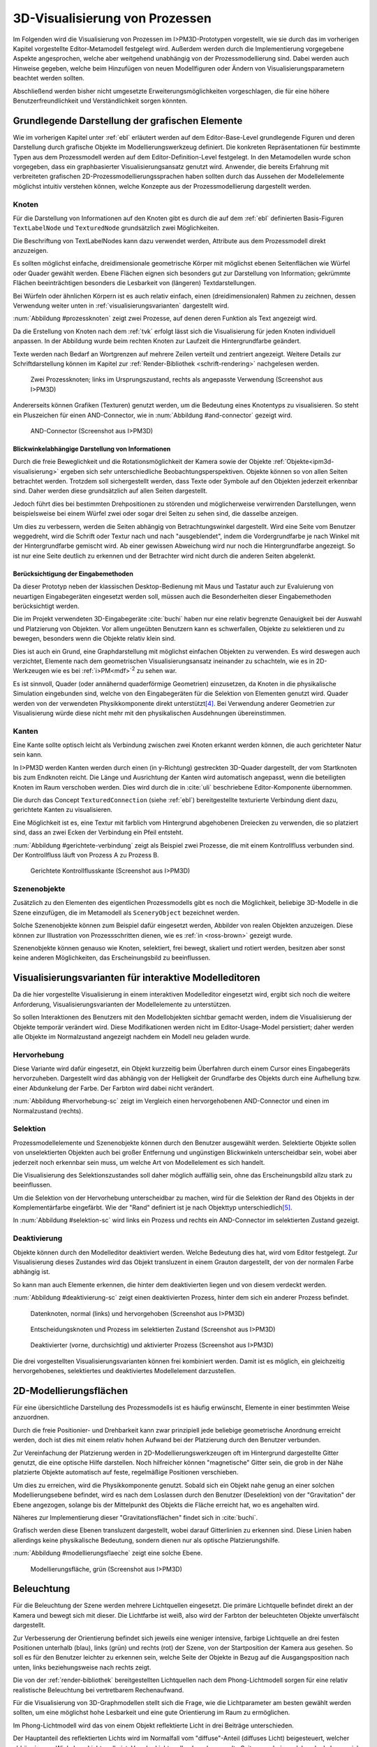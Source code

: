 .. _visualisierung:

*******************************
3D-Visualisierung von Prozessen
*******************************

Im Folgenden wird die Visualisierung von Prozessen im I>PM3D-Prototypen vorgestellt, wie sie durch das im vorherigen Kapitel vorgestellte Editor-Metamodell festgelegt wird.
Außerdem werden durch die Implementierung vorgegebene Aspekte angesprochen, welche aber weitgehend unabhängig von der Prozessmodellierung sind.
Dabei werden auch Hinweise gegeben, welche beim Hinzufügen von neuen Modellfiguren oder Ändern von Visualisierungsparametern beachtet werden sollten.

Abschließend werden bisher nicht umgesetzte Erweiterungsmöglichkeiten vorgeschlagen, die für eine höhere Benutzerfreundlichkeit und Verständlichkeit sorgen könnten.


Grundlegende Darstellung der grafischen Elemente
================================================

Wie im vorherigen Kapitel unter :ref:`ebl` erläutert werden auf dem Editor-Base-Level grundlegende Figuren und deren Darstellung durch grafische Objekte im Modellierungswerkzeug definiert.
Die konkreten Repräsentationen für bestimmte Typen aus dem Prozessmodell werden auf dem Editor-Definition-Level festgelegt. 
In den Metamodellen wurde schon vorgegeben, dass ein graphbasierter Visualisierungsansatz genutzt wird. 
Anwender, die bereits Erfahrung mit verbreiteten grafischen 2D-Prozessmodellierungssprachen haben sollten durch das Aussehen der Modellelemente möglichst intuitiv verstehen können, welche Konzepte aus der Prozessmodellierung dargestellt werden.

Knoten
------

Für die Darstellung von Informationen auf den Knoten gibt es durch die auf dem :ref:`ebl` definierten Basis-Figuren ``TextLabelNode`` und ``TexturedNode`` grundsätzlich zwei Möglichkeiten.

Die Beschriftung von TextLabelNodes kann dazu verwendet werden, Attribute aus dem Prozessmodell direkt anzuzeigen.

Es sollten möglichst einfache, dreidimensionale geometrische Körper mit möglichst ebenen Seitenflächen wie Würfel oder Quader gewählt werden. 
Ebene Flächen eignen sich besonders gut zur Darstellung von Information; gekrümmte Flächen beeinträchtigen besonders die Lesbarkeit von (längeren) Textdarstellungen. 

Bei Würfeln oder ähnlichen Körpern ist es auch relativ einfach, einen (dreidimensionalen) Rahmen zu zeichnen, dessen Verwendung weiter unten in :ref:`visualisierungsvarianten` dargestellt wird.

:num:`Abbildung #prozessknoten` zeigt zwei Prozesse, auf denen deren Funktion als Text angezeigt wird. 

Da die Erstellung von Knoten nach dem :ref:`tvk` erfolgt lässt sich die Visualisierung für jeden Knoten individuell anpassen.
In der Abbildung wurde beim rechten Knoten zur Laufzeit die Hintergrundfarbe geändert.

Texte werden nach Bedarf an Wortgrenzen auf mehrere Zeilen verteilt und zentriert angezeigt. 
Weitere Details zur Schriftdarstellung können im Kapitel zur :ref:`Render-Bibliothek <schrift-rendering>` nachgelesen werden.

.. _prozessknoten:

.. figure:: _static/screenshots/prozessknoten.png
    :height: 7cm

    Zwei Prozessknoten; links im Ursprungszustand, rechts als angepasste Verwendung (Screenshot aus I>PM3D)


Andererseits können Grafiken (Texturen) genutzt werden, um die Bedeutung eines Knotentyps zu visualisieren. 
So steht ein Pluszeichen für einen AND-Connector, wie in :num:`Abbildung #and-connector` gezeigt wird. 

.. _and-connector:

.. figure:: _static/screenshots/and_connector.png
    :height: 7cm

    AND-Connector (Screenshot aus I>PM3D)


Blickwinkelabhängige Darstellung von Informationen
^^^^^^^^^^^^^^^^^^^^^^^^^^^^^^^^^^^^^^^^^^^^^^^^^^

Durch die freie Beweglichkeit und die Rotationsmöglichkeit der Kamera sowie der Objekte :ref:`Objekte<ipm3d-visualisierung>` ergeben sich sehr unterschiedliche Beobachtungsperspektiven. 
Objekte können so von allen Seiten betrachtet werden. 
Trotzdem soll sichergestellt werden, dass Texte oder Symbole auf den Objekten jederzeit erkennbar sind. Daher werden diese grundsätzlich auf allen Seiten dargestellt. 

Jedoch führt dies bei bestimmten Drehpositionen zu störenden und möglicherweise verwirrenden Darstellungen, wenn beispielsweise bei einem Würfel zwei oder sogar drei Seiten zu sehen sind, die dasselbe anzeigen.

Um dies zu verbessern, werden die Seiten abhängig von Betrachtungswinkel dargestellt. 
Wird eine Seite vom Benutzer weggedreht, wird die Schrift oder Textur nach und nach "ausgeblendet", indem die Vordergrundfarbe je nach Winkel mit der Hintergrundfarbe gemischt wird.
Ab einer gewissen Abweichung wird nur noch die Hintergrundfarbe angezeigt. So ist nur eine Seite deutlich zu erkennen und der Betrachter wird nicht durch die anderen Seiten abgelenkt.


Berücksichtigung der Eingabemethoden
^^^^^^^^^^^^^^^^^^^^^^^^^^^^^^^^^^^^

Da dieser Prototyp neben der klassischen Desktop-Bedienung mit Maus und Tastatur auch zur Evaluierung von neuartigen Eingabegeräten eingesetzt werden soll, müssen auch die Besonderheiten dieser Eingabemethoden berücksichtigt werden. 

Die im Projekt verwendeten 3D-Eingabegeräte :cite:`buchi` haben nur eine relativ begrenzte Genauigkeit bei der Auswahl und Platzierung von Objekten. 
Vor allem ungeübten Benutzern kann es schwerfallen, Objekte zu selektieren und zu bewegen, besonders wenn die Objekte relativ klein sind.

Dies ist auch ein Grund, eine Graphdarstellung mit möglichst einfachen Objekten zu verwenden.
Es wird deswegen auch verzichtet, Elemente nach dem geometrischen Visualisierungsansatz ineinander zu schachteln, wie es in 2D-Werkzeugen wie es bei :ref:`i>PM<mdf>`\ :sup:`2` zu sehen war.

Es ist sinnvoll, Quader (oder annähernd quaderförmige Geometrien) einzusetzen, da Knoten in die physikalische Simulation eingebunden sind, welche von den Eingabegeräten für die Selektion von Elementen genutzt wird.
Quader werden von der verwendeten Physikkomponente direkt unterstützt\ [#f4]_. Bei Verwendung anderer Geometrien zur Visualisierung würde diese nicht mehr mit den physikalischen Ausdehnungen übereinstimmen.


.. _kanten:

Kanten
------

Eine Kante sollte optisch leicht als Verbindung zwischen zwei Knoten erkannt werden können, die auch gerichteter Natur sein kann.

In I>PM3D werden Kanten werden durch einen (in y-Richtung) gestreckten 3D-Quader dargestellt, der vom Startknoten bis zum Endknoten reicht. 
Die Länge und Ausrichtung der Kanten wird automatisch angepasst, wenn die beteiligten Knoten im Raum verschoben werden. 
Dies wird durch die in :cite:`uli` beschriebene Editor-Komponente übernommen.

Die durch das Concept ``TexturedConnection`` (siehe :ref:`ebl`) bereitgestellte texturierte Verbindung dient dazu, gerichtete Kanten zu visualisieren. 

Eine Möglichkeit ist es, eine Textur mit farblich vom Hintergrund abgehobenen Dreiecken zu verwenden, die so platziert sind, dass an zwei Ecken der Verbindung ein Pfeil entsteht.

:num:`Abbildung #gerichtete-verbindung` zeigt als Beispiel zwei Prozesse, die mit einem Kontrollfluss verbunden sind. Der Kontrollfluss läuft von Prozess A zu Prozess B.

.. _gerichtete-verbindung:

.. figure:: _static/screenshots/control_flow.png
    :scale: 100%

    Gerichtete Kontrollflusskante (Screenshot aus I>PM3D)


Szenenobjekte
-------------

Zusätzlich zu den Elementen des eigentlichen Prozessmodells gibt es noch die Möglichkeit, beliebige 3D-Modelle in die Szene einzufügen, die im Metamodell als ``SceneryObject`` bezeichnet werden. 

Solche Szenenobjekte können zum Beispiel dafür eingesetzt werden, Abbilder von realen Objekten anzuzeigen. 
Diese können zur Illustration von Prozessschritten dienen, wie es :ref:`in <ross-brown>` gezeigt wurde.

Szenenobjekte können genauso wie Knoten, selektiert, frei bewegt, skaliert und rotiert werden, besitzen aber sonst keine anderen Möglichkeiten, das Erscheinungsbild zu beeinflussen.


.. _visualisierungsvarianten:

Visualisierungsvarianten für interaktive Modelleditoren
=======================================================

Da die hier vorgestellte Visualisierung in einem interaktiven Modelleditor eingesetzt wird, ergibt sich noch die weitere Anforderung, Visualisierungsvarianten der Modellelemente zu unterstützen.

So sollen Interaktionen des Benutzers mit den Modellobjekten sichtbar gemacht werden, indem die Visualisierung der Objekte temporär verändert wird. 
Diese Modifikationen werden nicht im Editor-Usage-Model persistiert; daher werden alle Objekte im Normalzustand angezeigt nachdem ein Modell neu geladen wurde.

Hervorhebung
------------

Diese Variante wird dafür eingesetzt, ein Objekt kurzzeitig beim Überfahren durch einem Cursor eines Eingabegeräts hervorzuheben. 
Dargestellt wird das abhängig von der Helligkeit der Grundfarbe des Objekts durch eine Aufhellung bzw. einer Abdunkelung der Farbe. Der Farbton wird dabei nicht verändert.

:num:`Abbildung #hervorhebung-sc` zeigt im Vergleich einen hervorgehobenen AND-Connector und einen im Normalzustand (rechts).

Selektion
---------

Prozessmodellelemente und Szenenobjekte können durch den Benutzer ausgewählt werden. 
Selektierte Objekte sollen von unselektierten Objekten auch bei großer Entfernung und ungünstigen Blickwinkeln unterscheidbar sein, wobei aber jederzeit noch erkennbar sein muss, um welche Art von Modellelement es sich handelt. 

Die Visualisierung des Selektionszustandes soll daher möglich auffällig sein, ohne das Erscheinungsbild allzu stark zu beeinflussen. 

Um die Selektion von der Hervorhebung unterscheidbar zu machen, wird für die Selektion der Rand des Objekts in der Komplementärfarbe eingefärbt. Wie der "Rand" definiert ist je nach Objekttyp unterschiedlich\ [#f5]_.

In :num:`Abbildung #selektion-sc` wird links ein Prozess und rechts ein AND-Connector im selektierten Zustand gezeigt.


.. _deaktivierung:

Deaktivierung
-------------

Objekte können durch den Modelleditor deaktiviert werden. Welche Bedeutung dies hat, wird vom Editor festgelegt. 
Zur Visualisierung dieses Zustandes wird das Objekt transluzent in einem Grauton dargestellt, der von der normalen Farbe abhängig ist. 

So kann man auch Elemente erkennen, die hinter dem deaktivierten liegen und von diesem verdeckt werden.

:num:`Abbildung #deaktivierung-sc` zeigt einen deaktivierten Prozess, hinter dem sich ein anderer Prozess befindet.

.. _hervorhebung-sc:

.. figure:: _static/screenshots/dataitems_hervorhebung.png
    :scale: 100%

    Datenknoten, normal (links) und hervorgehoben (Screenshot aus I>PM3D)


.. _selektion-sc:

.. figure:: _static/screenshots/selektierte_knoten.png
    :scale: 100%

    Entscheidungsknoten und Prozess im selektierten Zustand (Screenshot aus I>PM3D)


.. _deaktivierung-sc:

.. figure:: _static/screenshots/prozesse_deaktiviert.png
    :scale: 100%

    Deaktivierter (vorne, durchsichtig) und aktivierter Prozess (Screenshot aus I>PM3D)

Die drei vorgestellten Visualisierungsvarianten können frei kombiniert werden. 
Damit ist es möglich, ein gleichzeitig hervorgehobenes, selektiertes und deaktiviertes Modellelement darzustellen.


.. _modellierungsflaechen:

2D-Modellierungsflächen
=======================

Für eine übersichtliche Darstellung des Prozessmodells ist es häufig erwünscht, Elemente in einer bestimmten Weise anzuordnen. 

Durch die freie Positionier- und Drehbarkeit kann zwar prinzipiell jede beliebige geometrische Anordnung erreicht werden, doch ist dies mit einem relativ hohen Aufwand bei der Platzierung durch den Benutzer verbunden. 

Zur Vereinfachung der Platzierung werden in 2D-Modellierungswerkzeugen oft im Hintergrund dargestellte Gitter genutzt, die eine optische Hilfe darstellen. 
Noch hilfreicher können "magnetische" Gitter sein, die grob in der Nähe platzierte Objekte automatisch auf feste, regelmäßige Positionen verschieben.

Um dies zu erreichen, wird die Physikkomponente genutzt. 
Sobald sich ein Objekt nahe genug an einer solchen Modellierungsebene befindet, wird es nach dem Loslassen durch den Benutzer (Deselektion) von der "Gravitation" der Ebene angezogen, solange bis der Mittelpunkt des Objekts die Fläche erreicht hat, wo es angehalten wird.

Näheres zur Implementierung dieser "Gravitationsflächen" findet sich in :cite:`buchi`.

Grafisch werden diese Ebenen transluzent dargestellt, wobei darauf Gitterlinien zu erkennen sind. 
Diese Linien haben allerdings keine physikalische Bedeutung, sondern dienen nur als optische Platzierungshilfe.

:num:`Abbildung #modellierungsflaeche` zeigt eine solche Ebene.

.. _modellierungsflaeche:

.. figure:: _static/screenshots/dummy.png
    :scale: 100%

    Modellierungsfläche, grün (Screenshot aus I>PM3D)


.. _beleuchtung:

Beleuchtung
===========

Für die Beleuchtung der Szene werden mehrere Lichtquellen eingesetzt. Die primäre Lichtquelle befindet direkt an der Kamera und bewegt sich mit dieser. 
Die Lichtfarbe ist weiß, also wird der Farbton der beleuchteten Objekte unverfälscht dargestellt. 

Zur Verbesserung der Orientierung befindet sich jeweils eine weniger intensive, farbige Lichtquelle an drei festen Positionen unterhalb (blau), links (grün) und rechts (rot) der Szene, von der Startposition der Kamera aus gesehen. 
So soll es für den Benutzer leichter zu erkennen sein, welche Seite der Objekte in Bezug auf die Ausgangsposition nach unten, links beziehungsweise nach rechts zeigt. 

Die von der :ref:`render-bibliothek` bereitgestellten Lichtquellen nach dem Phong-Lichtmodell sorgen für eine relativ realistische Beleuchtung bei vertretbarem Rechenaufwand.

Für die Visualisierung von 3D-Graphmodellen stellt sich die Frage, wie die Lichtparameter am besten gewählt werden sollten, um eine möglichst hohe Lesbarkeit und eine gute Orientierung im Raum zu ermöglichen.

Im Phong-Lichtmodell wird das von einem Objekt reflektierte Licht in drei Beiträge unterschieden. 

Der Hauptanteil des reflektierten Lichts wird im Normalfall vom "diffuse"-Anteil (diffuses Licht) beigesteuert, welcher abhängig vom Winkel zur Lichtquelle ist.
Von der Lichtquelle eher abgewandte Seiten erscheinen daher dunkel, was sich ungünstig auf die Erkennbarkeit von Informationen auswirken kann.

Um dies auszugleichen, kann der "ambient"-Anteil (Umgebungslicht) erhöht werden, der vom Winkel unabhängig ist. 
Wird dieser zu hoch gesetzt, leidet allerdings der räumliche Eindruck.

Der "specular-Anteil" erzeugt spiegelnde Reflexionen auf Objekten, die auch von der Betrachterposition relativ zum Objekt abhängen. 
Dieser Anteil kann folglich die räumliche Orientierung unterstützen.
Allerdings führt die starke Aufhellung an bestimmten Stellen dazu, dass sich Text dort schlecht ablesen lässt.

Außerdem kann bei (OpenGL)-Lichtquellen noch angegeben werden, wie stark die Helligkeit mit steigender Entfernung von der Lichtquelle abfällt. 
Hierdurch kann der Tiefeneindruck verbessert werden.

Ein starker Abfall der Beleuchtung führt aber zu Problemen, wenn gleichzeitig Objekte mit Text in der Nähe der Lichtquelle und weit entfernt in lesbarer Form dargestellt werden sollen.
Objekte in der Nähe werden zu hell dargestellt, während weit entfernte Objekte zu dunkel sind.
Genauso ergibt sich bei gerichteten Verbindungen, die sich weit im Hintergrund befinden, das Problem, dass die darauf abgebildeten Richtungsmarkierungen schlecht zu erkennen sind.

Insgesamt hat sich bei Versuchen gezeigt, dass es schwierig ist, die Lichtparameter so zu setzen, dass eine in allen Situationen brauchbare Beleuchtung entsteht.

.. _vis-beispiel:

Visualisierung eines Beispielsprozesses
=======================================

(kommt noch)
.. TODO

:num:`Abbildung #beispielprozess-screenshot` zeigt einen in I>PM3D modellierten Prozess.

.. _beispielprozess-screenshot:

.. figure:: _static/screenshots/dummy.png
    :height: 8cm

    Beispiel für einen Prozess in I>PM3D 


Probleme und Erweiterungsmöglichkeiten
======================================

Die momentan umgesetzte Visualisierung von Prozessen zeigt nach unserer\ [#f3]_ Ansicht, dass eine 3D-Ansicht auf Prozessdiagramme durchaus praktikabel ist. 
Es zeigten sich bei ersten Versuchen mit dem i>PM3D Prototypen einige Probleme in Hinblick auf die Visualisierung, die teilweise schon angesprochen wurden oder im Folgenden noch erwähnt werden. 

Um die Darstellung zu verbessern, und den "Nutzen" für den Anwender zu erhöhen gibt es eine Vielzahl von Verbesserungs- und Erweiterungsmöglichkeiten.
Hier sollen vor allem einige dargestellt werden, die sich aus den Erfahrungen mit dem Prototypen ergeben haben und die auf Basis des momentanen Projektes ohne grundlegende Veränderungen umgesetzt werden könnten.

Darstellung von Text
--------------------

Die :ref:`Render-Bibliothek<schrift-rendering>` stellt Text dar, indem dieser in ein 2D-Bild geschrieben und so als Textur auf dem Objekt angezeigt wird.

Andere Techniken, die eine höhere Darstellungsqualität erreichen, wie sie beispielsweise von :ref:`GEF3D<gef3d>` genutzt oder von :cite:`ray_vector_2005` vorgestellt werden, wurden ebenfalls in Betracht gezogen. 
Besonders die Möglichkeiten aktuellster Grafikhardware mit OpenGL4-Unterstützung, neue Geometrien direkt auf der Grafikeinheit per Tesselation-Shader zu erzeugen, könnten für die Implementierung von gut lesbaren und dennoch performanten Darstellungstechniken interessant sein.

Jedoch war die Schriftqualität des verwendeten texturbasierten Ansatzes ausreichend für den hier entwickelten Prototypen und lies sich einfach implementieren. 
Für weitere Arbeiten auf diesem Gebiet sollte dies jedoch erneut evaluiert werden, da die Schriftqualität wichtig für Verständlichkeit und Nutzen der grafischen Repräsentation ist. 

Bei ungünstigen Beobachtungssituationen, also bei großer Entfernung und schräger Betrachtung von Flächen, wird es im Prototypen schnell schwierig, Texte ohne Anstrengung zu lesen.  
Es müssen eher große Schriften gewählt werden und daher lässt sich relativ wenig Information auf den Knoten darstellen.
Außerdem muss der Kontrast zwischen Textfarbe und Hintergrund immer sehr hoch sein, um eine angemessene Lesbarkeit zu erreichen. Eine bessere Darstellungsqualität würde hier für mehr Flexibilität sorgen.

Eine sinnvolle Erweiterungsmöglichkeit wäre es, die Anzeige von Informationen bei weit entfernten Objekten automatisch zu vereinfachen\ [#f1]_, indem beispielsweise ein Text abgekürzt und größer dargestellt wird. 
So wäre es möglich, Knoten mit größerem Abstand immerhin noch zu unterscheiden. 
Dafür könnte ein zusätzliches Attribut im Prozessmodell genutzt werden, dass eine Abkürzung für ein längeres Textattribut angibt.

Konfigurierbarkeit
------------------

Abgesehen von den im :ref:`Metamodell<ebl>` konfigurierbaren Visualisierungsparametern fehlt es noch an weiteren Möglichkeiten, die grafische Darstellung zu beeinflussen. 

Sehr sinnvoll wäre es, die :ref:`beleuchtung` konfigurieren zu können. 
Wie in jenem Abschnitt gesagt ist es schwierig, Einstellungen zu finden, die für alle Situationen gut geeignet sind.
Diese hängen auch von der verwendeten Anzeige und von Einflüssen wie Umgebungslicht oder der persönlichen Wahrnehmung des Benutzers ab.

In der grafischen Oberfläche sollte es hierzu eine Möglichkeit geben, Lichtquellen zu setzen und deren Parameter zu verändern. 
Es sollten auch sinnvolle Standardeinstellungen bzw. auswählbare Profile angeboten werden, um den Benutzer nicht mit zu vielen Aufgaben zu überfordern. 
Lichtquellen sind in Simulator X über zugehörige Licht-Entities erstell- und konfigurierbar, wie es auch von der :ref:`renderkomponente` unterstützt wird.

Ähnliches gilt für :ref:`modellierungsflaechen`. Sie sind momentan in der Implementierung fest vorgegeben, da es in der GUI noch keine Konfigurationsmöglichkeit gibt.
Die Flächen können aber ebenfalls nach Bedarf erstellt und über zugehörige Entities konfiguriert werden.

Es sollte darüber nachgedacht werden, die aktuellen Einstellungen für Lichtquellen und Modellierungsflächen auch in die Editor-Modelle aufzunehmen und damit persistent zu machen.

Räumliche Darstellung
---------------------

Die räumliche Darstellung, vor allem der Tiefeneindruck ist für das Verständnis von 3D-Visualisierungen wichtig :cite:`wickens_three_1989` :cite:`ware_visualizing_2008`. 
Der Hauptvorteil der zusätzlichen Dimension ist es, Objekte unterschiedlich weit vom Betrachter entfernt zu zeichnen und somit mehr Information darstellen zu können.

Modellierungsflächen und eine passende Beleuchtung können hilfreich sein, um dem Benutzer die räumliche Orientierung zu erleichtern, wie es der Prototyp zeigt.

Jedoch ist die Darstellung von 3D-Szenen auf einem PC-Bildschirm oder Projektor üblicherweise nur eine 2D-Projektion, bei der ein realistischer Tiefeneindruck fehlt.
Dies macht es manchmal schwierig zu erkennen, welche Objekte näher am Betrachter liegen und welche sich im Hintergrund befinden. 

Es besteht die Möglichkeit, sich an der Größe der Objekte zu orientieren. Jedoch kann dies auch scheitern, wenn Objekte unterschiedlich groß sein dürfen, wie es momentan der Fall ist. 
Die Skalierung von Modellelementen allerdings komplett zu verbieten ist wohl auch unpraktikabel.

Andere Effekte, die aus der "Umwelt" bekannt sind und die einen besseren räumlichen Eindruck ermöglichen können sind die Bewegungsparallaxe, Stereoskopie und Schatten.

Die Nutzung von stereoskopischer Darstellung und Bewegungsparallaxe für die Darstellung von Graphen wurde in :ref:`ware-graphs` vorgestellt.

Der Bewegungsparallaxen-Effekt lässt sich durch seitliche Bewegung des Benutzers in der Szene erzeugen und gibt einen Eindruck davon, wie weit Objekte von diesem entfernt sind.

Schatten
^^^^^^^^

Ein Schattenwurf der Objekte könnte verdeutlichen, wie weit Objekte von einer Fläche entfernt sind und wie der Betrachter zur Lichtquelle orientiert ist.
Jedoch müsste getestet werden, inwieweit dies hilfreich ist und ob Schatten nicht zu häufig dazu führen, dass sich Informationen im Modell schlecht erkennen lassen. 
Konfigurationsmöglichkeiten oder eine "intelligente" Schattenberechnung, die weniger auf realistische Effekte setzt aber dafür Lesbarkeitsaspekte berücksichtigt könnten hier Vorteile mit sich bringen.

Voll immersive virtuelle Welten
^^^^^^^^^^^^^^^^^^^^^^^^^^^^^^^

Eine weitere Entwicklungsmöglichkeit wäre es, voll immersive virtuelle Welten zu nutzen wie es in :ref:`in<halpin-social-net>` gezeigt wurde. 
Dies ist auch ein Anwendungsgebiet, das von der hier verwendeten Plattform Simulator X unterstützt werden soll.
Besonders Anzeigen mit hoher Auflösung könnten Vorteile für Lesbarkeit und Verständlichkeit mit sich bringen, wie :ref:`in<ware-graphs>` angemerkt wurde.

Das Ziel des Projekts ist es aber eher auf technisch noch sehr aufwändige sowie teure Lösungen zu verzichten und ein System für die "breite Masse" bereitzustellen.
Durch die ständige technische Weiterentwicklung könnten solche Systeme aber in Zukunft durchaus eine praktische Alternative zu üblichen Benutzerschnittstellen für diverse Einsatzgebiete werden.

Verdeckung
^^^^^^^^^^

Problematisch ist die in 3D-Visualisierungen auftretende Verdeckung von Informationen durch andere Modellelemente, wie schon :ref:`in <ross-brown>` zu sehen war.
Ist ein Element verdeckt, kann im Prototypen einfach die Betrachterposition verändert werden. 
Allgemein sollten Modelle aber so erstellt werden, dass aus "üblichen" Betrachtungsrichtungen möglichst wenig Verdeckung auftritt, um sich nicht ständig hin- und herbewegen zu müssen.

Eine andere Möglichkeit ist es, die verdeckenden Elemente transluzent zu machen, wie es im Prototypen durch das Deaktivieren von Elementen möglich ist. 

Interessant wäre es auch, die Durchsichtigkeit von verdeckenden Elementen automatisch zu beeinflussen wie es unter dem Stichwort "dynamic transparency" von :cite:`elmqvist_dynamic_2009` vorgestellt wird.
Objekte würden nach ihrer Wichtigkeit für die aktuelle Betrachtungssituation eingeteilt. 
Unwichtige Objekte, "distractors" genannt, würden automatisch transluzent\ [#f2]_ dargestellt falls sie wichtige ("targets") Objekte verdecken.

So könnte durch den Benutzer beispielsweise festgelegt werden, dass aktuell "Datenknoten" besonders wichtig sind und nicht verdeckt werden dürfen.

Darstellung von Kanten
----------------------

Ein "Ärgernis" bei 3D-Visualisierungen können schlecht erkennbare Verbindungen sein; vor allem die Richtung zu sehen kann bei weit entfernten Kanten ein Problem darstellen. 
Dies zeigte sich auch bei den Versuchen mit den Prototypen.
Hier kann man sagen, dass es wohl keine "perfekte" Lösung gibt, die immer funktioniert.

Wie unter :ref:`kanten` gezeigt werden gerichtete Kanten durch eine sich wiederholende "Pfeiltextur" auf Verbindungen dargestellt. 
Das hat den Vorteil, dass die Richtung auch erkennbar ist, wenn die Verbindung zu großen Teilen durch andere Objekte verdeckt wird.   

Der Ansatz, die Richtung durch eine dreidimensionale Pfeilspitze darzustellen, leidet unter dem Problem der Verdeckung. 
Eine solche Darstellung liegt jedoch näher an bekannten visuellen Sprachen und sollte wohl noch unterstützt werden.
Damit gäbe es auch mehr Möglichkeiten um den Typ von Verbindungen durch verschiedene Pfeilspitzen oder -enden besser zu unterscheiden.
Bisher kann dies nur über die Farbe, Variation der Textur, und die Dicke dargestellt werden.

Gerade Linien, wie sie momentan verwendet werden können störend sein wenn sie Knoten verdecken oder andere Elemente schneiden. 
Das Problem sich kreuzender Verbindungen ist immerhin nicht so groß wie im 2D-Bereich, da man die zusätzliche Dimension zur Vermeidung nutzen kann.

Verbindungen könnten alternativ auch gekrümmt oder aus mehreren Liniensegmenten aufgebaut gezeichnet werden, um solche Probleme weiter einzudämmen, wie es auch in 2D-Werkzeugen häufig zu sehen ist.
Kanten, die als "gebogene 3D-Röhren" dargestellt werden zeigen :cite:`spratt_using_1994` und :cite:`balzer_hierarchy_2004`.
Von :cite:`holten_user_2009` wird eine Benutzerstudie zur Effektivität von unterschiedlichen Darstellungsformen für gerichtete Kanten vorgestellt, deren Richtung beispielsweise auch durch Farbverläufe und andere Farbeffekte angezeigt werden könnten.

.. [#f1] In der Computergrafik wird das Prinzip als "Level Of Detail" bezeichnet. 

.. [#f2] Es muss nicht das komplette Objekt durchsichtig sein; es reicht aus, wenn Teile eines Objekts transluzent sind, die auch wirklich für eine Verdeckung sorgen.

.. [#f3] Damit sind der Autor dieser Arbeit und :cite:`uli` sowie :cite:`buchi` gemeint.

.. [#f4] Von der Physikkomponente werden auch Kugeln unterstützt, allerdings ist die Verwendung von Quadern bisher fest in der Implementierung von i>PM3D vorgegeben.

.. [#f5] Der Rand ist über die Texturkoordinaten definiert. Näheres :ref:`siehe <erweiterung-interaction>`.
